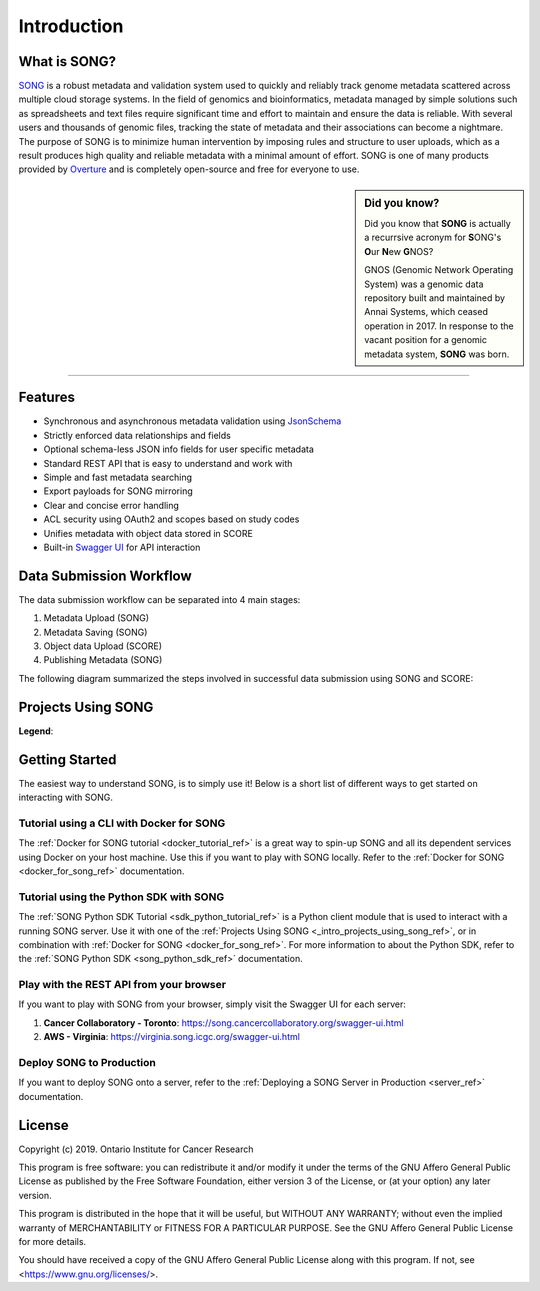 ==============
Introduction
==============


What is SONG?
======================

`SONG <https://www.overture.bio/products/song>`_ is a robust metadata and validation system used to quickly and reliably track genome metadata scattered across multiple cloud storage systems. 
In the field of genomics and bioinformatics, metadata managed by simple solutions such as spreadsheets and text files require significant time and effort to maintain and ensure the data is reliable. 
With several users and thousands of genomic files, tracking the state of metadata and their associations can become a nightmare. 
The purpose of SONG is to minimize human intervention by imposing rules and structure to user uploads, which as a result produces high quality and reliable metadata with a minimal amount of effort. 
SONG is one of many products provided by `Overture <https://overture.bio>`_ and is completely open-source and free for everyone to use.

.. seealso::
    
    For additional information on other products in the Overture stack, please visit https://overture.bio

.. sidebar:: Did you know?

    Did you know that **SONG** is actually a recurrsive acronym for
    **S**\ ONG's **O**\ ur **N**\ ew **G**\ NOS? 
    
    GNOS (Genomic Network Operating System) was a genomic data repository built and maintained by Annai Systems, which ceased operation in 2017. In response to the vacant position for a genomic metadata system, **SONG** was born.
    

.. 
    What SONG is NOT
    ==================

-----------------------------------------

.. _introduction_features:

Features
======================

- Synchronous and asynchronous metadata validation using `JsonSchema <http://json-schema.org>`_
- Strictly enforced data relationships and fields
- Optional schema-less JSON info fields for user specific metadata
- Standard REST API that is easy to understand and work with
- Simple and fast metadata searching
- Export payloads for SONG mirroring
- Clear and concise error handling
- ACL security using OAuth2 and scopes based on study codes
- Unifies metadata with object data stored in SCORE
- Built-in `Swagger UI <https://song.cancercollaboratory.org/swagger-ui.html>`_ for API interaction

.. _intro_data_sub_workflow_ref:

Data Submission Workflow
======================================

The data submission workflow can be separated into 4 main stages:

1. Metadata Upload (SONG)
2. Metadata Saving (SONG)
3. Object data Upload (SCORE)
4. Publishing Metadata (SONG)


The following diagram summarized the steps involved in successful data submission using SONG and SCORE:

.. image:: song-workflow.svg
   :width: 75%
   :align: center


.. _intro_projects_user_song_ref:

Projects Using SONG
======================

.. generated at https://staticmapmaker.com/google/

.. image:: song_projects_static_map.png
.. .. image:: https://maps.googleapis.com/maps/api/staticmap?autoscale=false&size=600x300&maptype=roadmap&format=png&visual_refresh=true&markers=size:mid%7Ccolor:0xff0000%7Clabel:1%7CToronto&markers=size:mid%7Ccolor:0xffb100%7Clabel:2%7CVirginia&markers=size:mid%7Ccolor:0x0a00ff%7Clabel:3%7CBerlin&markers=size:mid%7Ccolor:0x00d70b%7Clabel:4%7CHeidelberg

.. .. image:: https://maps.googleapis.com/maps/api/staticmap?autoscale=false&size=600x300&maptype=roadmap&format=png&visual_refresh=true&markers=size:mid%7Ccolor:0xff0000%7Clabel:1%7CToronto&markers=size:mid%7Ccolor:0xffb100%7Clabel:2%7CVirginia

.. .. image:: https://maps.googleapis.com/maps/api/staticmap?autoscale=2&size=600x300&maptype=roadmap&format=png&visual_refresh=true&markers=size:mid%7Ccolor:0xff0000%7Clabel:2%7CAWS+Virginia&markers=size:mid%7Ccolor:0xff0000%7Clabel:1%7CCancer+Collaboratory+Toronto

**Legend**:

.. raw:: html

    <ul style="list-style-type:none" >
        <li>
            <strong>
                <font color="red">
                    Cancer Collaboratory - Toronto
                </font>
            </strong>: <a href="https://song.cancercollaboratory.org">song.cancercollaboratory.org</a>
        </li>
        <li>
            <strong>
                <font color="orange">
                    AWS - Virginia
                </font>
            </strong>: <a href="https://virginia.song.icgc.org">virginia.song.icgc.org</a>
        </li>
        <!-- Only add back in when both servers are live
        <li>
            <strong>
                <font color="blue">
                    DKFZ - Berlin
                </font>
            </strong> 
        </li>
        <li>
            <strong>
                <font color="green">
                    DKFZ - Heidelberg
                </font>
            </strong>
        </li>
        -->
    </ul>


Getting Started
============================

The easiest way to understand SONG, is to simply use it! 
Below is a short list of different ways to get started on interacting with SONG.

Tutorial using a CLI with Docker for SONG
----------------------------------------------------
The :ref:`Docker for SONG tutorial <docker_tutorial_ref>` is a great way to spin-up SONG and all its dependent services using Docker on your host machine. Use this if you want to play with SONG locally. 
Refer to the :ref:`Docker for SONG <docker_for_song_ref>` documentation.

Tutorial using the Python SDK with SONG
-------------------------------------------
The :ref:`SONG Python SDK Tutorial <sdk_python_tutorial_ref>` is a Python client module that is used to interact with a running SONG server. Use it with one of the :ref:`Projects Using SONG <_intro_projects_using_song_ref>`, or in combination with :ref:`Docker for SONG <docker_for_song_ref>`. For more information to about the Python SDK, refer to the :ref:`SONG Python SDK <song_python_sdk_ref>` documentation.

..
    Play with a CLI
    --------------------------
    If you want to play with SONG from your terminal, there are a few :ref:`Command Line Client <command_line_clients_ref>` tutorials to choose from, such as the :ref:`Java CLI Tutorial <java_cli_tutorial_ref>` or the :ref:`GO CLI Tutorial <go_cli_tutorial_ref>` .

Play with the REST API from your browser
--------------------------------------------
If you want to play with SONG from your browser, simply visit the Swagger UI for each server:

1. **Cancer Collaboratory - Toronto**: https://song.cancercollaboratory.org/swagger-ui.html
2. **AWS - Virginia**: https://virginia.song.icgc.org/swagger-ui.html

.. seealso::
    For more information about user access, refer to the :ref:`User Access <user_access_ref>` documentation.

Deploy SONG to Production
------------------------------
If you want to deploy SONG onto a server, refer to the :ref:`Deploying a SONG Server in Production <server_ref>` documentation.

.. todo::

    - join our gitter channel!

License
=============
Copyright (c) 2019. Ontario Institute for Cancer Research

This program is free software: you can redistribute it and/or modify
it under the terms of the GNU Affero General Public License as
published by the Free Software Foundation, either version 3 of the
License, or (at your option) any later version.

This program is distributed in the hope that it will be useful,
but WITHOUT ANY WARRANTY; without even the implied warranty of
MERCHANTABILITY or FITNESS FOR A PARTICULAR PURPOSE.  See the
GNU Affero General Public License for more details.

You should have received a copy of the GNU Affero General Public License
along with this program.  If not, see <https://www.gnu.org/licenses/>.
